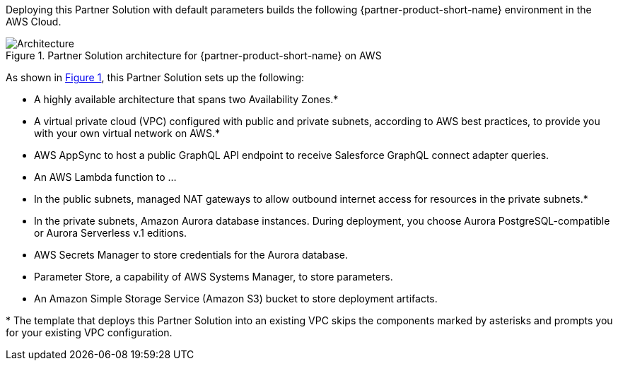 :xrefstyle: short

Deploying this Partner Solution with default parameters builds the following {partner-product-short-name} environment in the
AWS Cloud.

// Replace this example diagram with your own. Follow our wiki guidelines: https://w.amazon.com/bin/view/AWS_Quick_Starts/Process_for_PSAs/#HPrepareyourarchitecturediagram. Upload your source PowerPoint file to the GitHub {deployment name}/docs/images/ directory in its repository.

[#architecture1]
.Partner Solution architecture for {partner-product-short-name} on AWS
image::../docs/deployment_guide/images/salesforce-connect-appsync-rds-postgresql-architecture-diagram.png[Architecture]

As shown in <<architecture1>>, this Partner Solution sets up the following:

* A highly available architecture that spans two Availability Zones.*
* A virtual private cloud (VPC) configured with public and private subnets, according to AWS best practices, to provide you with your own virtual network on AWS.*
* AWS AppSync to host a public GraphQL API endpoint to receive Salesforce GraphQL connect adapter queries.
* An AWS Lambda function to ...
* In the public subnets, managed NAT gateways to allow outbound internet access for resources in the private subnets.*
* In the private subnets, Amazon Aurora database instances. During deployment, you choose Aurora PostgreSQL-compatible or Aurora Serverless v.1 editions.
* AWS Secrets Manager to store credentials for the Aurora database.
* Parameter Store, a capability of AWS Systems Manager, to store parameters.
* An Amazon Simple Storage Service (Amazon S3) bucket to store deployment artifacts.
// Add bullet points for any additional components that are included in the deployment. Ensure that the additional components are shown in the architecture diagram. End each bullet with a period.

[.small]#* The template that deploys this Partner Solution into an existing VPC skips the components marked by asterisks and prompts you for your existing VPC configuration.#


